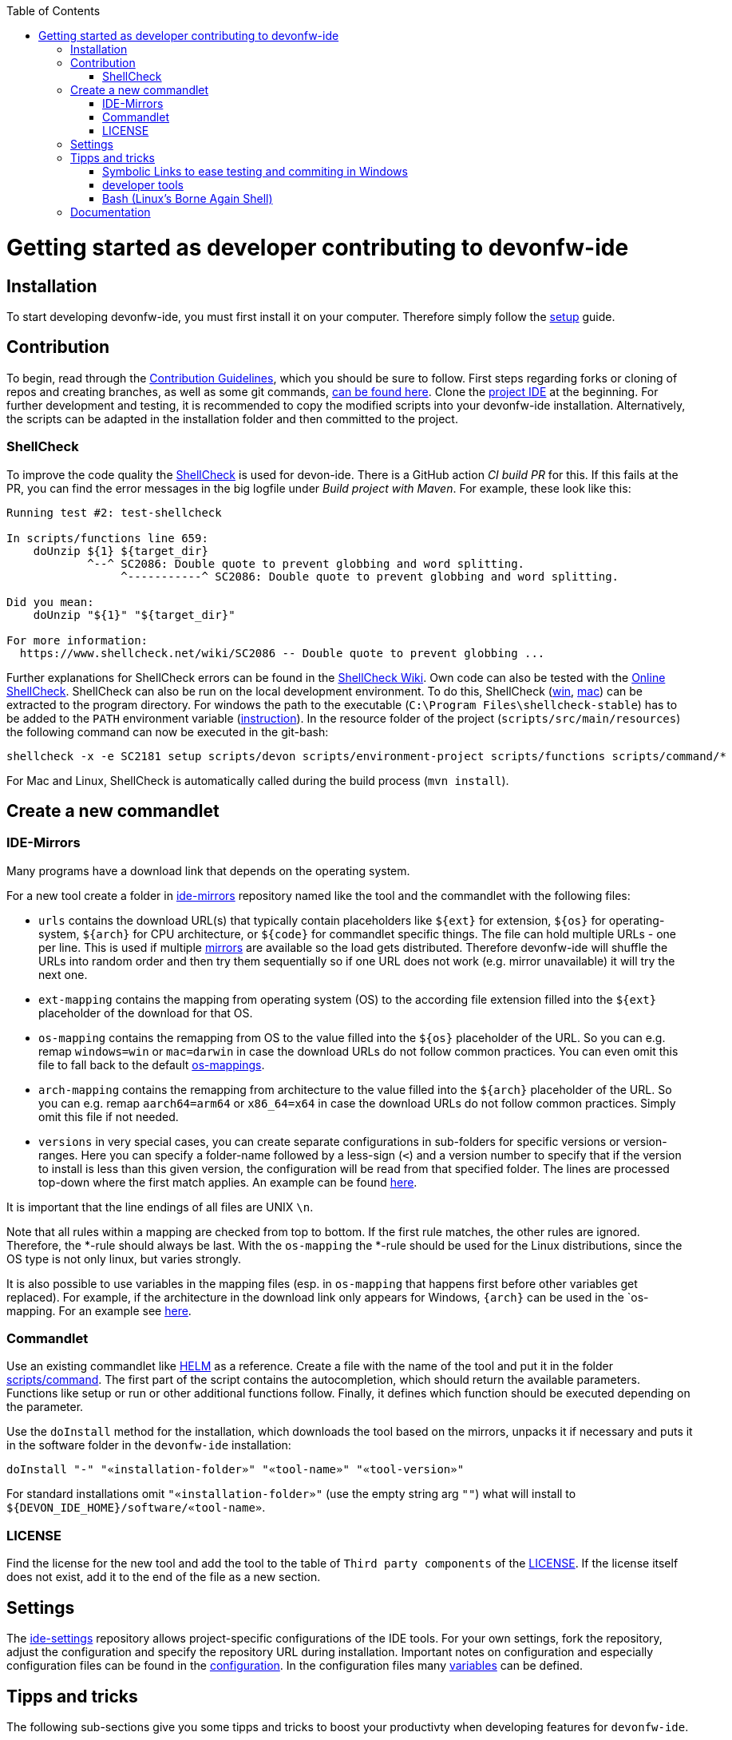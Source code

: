 :toc:
toc::[]

= Getting started as developer contributing to devonfw-ide

== Installation
To start developing devonfw-ide, you must first install it on your computer.
Therefore simply follow the link:setup.asciidoc[setup] guide.

== Contribution
To begin, read through the https://github.com/devonfw/.github/blob/master/CONTRIBUTING.asciidoc[Contribution Guidelines], which you should be sure to follow.
First steps regarding forks or cloning of repos and creating branches, as well as some git commands, https://github.com/firstcontributions/first-contributions[can be found here].
Clone the https://github.com/devonfw/ide[project IDE] at the beginning.
For further development and testing, it is recommended to copy the modified scripts into your devonfw-ide installation.
Alternatively, the scripts can be adapted in the installation folder and then committed to the project.

=== ShellCheck

To improve the code quality the https://github.com/koalaman/shellcheck/[ShellCheck] is used for devon-ide.
There is a GitHub action _CI build PR_ for this. If this fails at the PR, you can find the error messages in the big logfile under _Build project with Maven_.
For example, these look like this:

```
Running test #2: test-shellcheck

In scripts/functions line 659:
    doUnzip ${1} ${target_dir}
            ^--^ SC2086: Double quote to prevent globbing and word splitting.
                 ^-----------^ SC2086: Double quote to prevent globbing and word splitting.

Did you mean: 
    doUnzip "${1}" "${target_dir}"

For more information:
  https://www.shellcheck.net/wiki/SC2086 -- Double quote to prevent globbing ...

```

Further explanations for ShellCheck errors can be found in the https://www.shellcheck.net/wiki/[ShellCheck Wiki].
Own code can also be tested with the https://www.shellcheck.net/[Online ShellCheck].
ShellCheck can also be run on the local development environment. To do this, ShellCheck (https://github.com/koalaman/shellcheck/releases/download/stable/shellcheck-stable.zip[win], https://github.com/koalaman/shellcheck/releases/download/stable/shellcheck-stable.darwin.x86_64.tar.xz[mac]) can be extracted to the program directory. For windows the path to the executable (`C:\Program Files\shellcheck-stable`) has to be added to the `PATH` environment variable (https://medium.com/@kevinmarkvi/how-to-add-executables-to-your-path-in-windows-5ffa4ce61a53[instruction]). In the resource folder of the project (`scripts/src/main/resources`) the following command can now be executed in the git-bash:

```
shellcheck -x -e SC2181 setup scripts/devon scripts/environment-project scripts/functions scripts/command/*
```

For Mac and Linux, ShellCheck is automatically called during the build process (`mvn install`).

== Create a new commandlet

=== IDE-Mirrors
Many programs have a download link that depends on the operating system. 

For a new tool create a folder in https://github.com/devonfw/ide-mirrors[ide-mirrors] repository named like the tool and the commandlet with the following files:

* `urls` contains the download URL(s) that typically contain placeholders like `${ext}` for extension, `${os}` for operating-system, `${arch}` for CPU architecture, or `${code}` for commandlet specific things. The file can hold multiple URLs - one per line. This is used if multiple https://en.wikipedia.org/wiki/Mirror_site[mirrors] are available so the load gets distributed. Therefore devonfw-ide will shuffle the URLs into random order and then try them sequentially so if one URL does not work (e.g. mirror unavailable) it will try the next one.
* `ext-mapping` contains the mapping from operating system (OS) to the according file extension filled into the `${ext}` placeholder of the download for that OS.
* `os-mapping` contains the remapping from OS to the value filled into the `${os}` placeholder of the URL. So you can e.g. remap `windows=win` or `mac=darwin` in case the download URLs do not follow common practices. You can even omit this file to fall back to the default https://github.com/devonfw/ide-mirrors/blob/master/os-mappings[os-mappings].
* `arch-mapping` contains the remapping from architecture to the value filled into the `${arch}` placeholder of the URL. So you can e.g. remap `aarch64=arm64` or `x86_64=x64` in case the download URLs do not follow common practices. Simply omit this file if not needed.
* `versions` in very special cases, you can create separate configurations in sub-folders for specific versions or version-ranges. Here you can specify a folder-name followed by a less-sign (`<`) and a version number to specify that if the version to install is less than this given version, the configuration will be read from that specified folder. The lines are processed top-down where the first match applies. An example can be found https://github.com/devonfw/ide-mirrors/blob/master/java/versions[here].

It is important that the line endings of all files are UNIX `\n`.

Note that all rules within a mapping are checked from top to bottom.
If the first rule matches, the other rules are ignored. Therefore, the *-rule should always be last.
With the `os-mapping` the *-rule should be used for the Linux distributions, since the OS type is not only linux, but varies strongly.

It is also possible to use variables in the mapping files (esp. in `os-mapping` that happens first before other variables get replaced). 
For example, if the architecture in the download link only appears for Windows, `{arch}` can be used in the `os-mapping. For an example see https://github.com/devonfw/ide-mirrors/blob/master/rancher/os-mappings[here].

=== Commandlet
Use an existing commandlet like https://github.com/devonfw/ide/blob/master/scripts/src/main/resources/scripts/command/helm[HELM] as a reference.
Create a file with the name of the tool and put it in the folder https://github.com/devonfw/ide/tree/master/scripts/src/main/resources/scripts/command[scripts/command].
The first part of the script contains the autocompletion, which should return the available parameters.
Functions like setup or run or other additional functions follow.
Finally, it defines which function should be executed depending on the parameter.

Use the `doInstall` method for the installation, which downloads the tool based on the mirrors, unpacks it if necessary and puts it in the software folder in the `devonfw-ide` installation:
```
doInstall "-" "«installation-folder»" "«tool-name»" "«tool-version»"
```

For standard installations omit `"«installation-folder»"` (use the empty string arg `""`) what will install to `${DEVON_IDE_HOME}/software/«tool-name»`.

=== LICENSE
Find the license for the new tool and add the tool to the table of `Third party components` of the link:LICENSE.asciidoc[LICENSE].
If the license itself does not exist, add it to the end of the file as a new section.

== Settings
The https://github.com/devonfw/ide-settings[ide-settings] repository allows project-specific configurations of the IDE tools.
For your own settings, fork the repository, adjust the configuration and specify the repository URL during installation.
Important notes on configuration and especially configuration files can be found in the link:configuration.asciidoc[configuration].
In the configuration files many link:variables.asciidoc[variables] can be defined.

== Tipps and tricks

The following sub-sections give you some tipps and tricks to boost your productivty when developing features for `devonfw-ide`.

=== Symbolic Links to ease testing and commiting in Windows

With https://schinagl.priv.at/nt/hardlinkshellext/linkshellextension.html[symbolic links] you can use one file that is located inside one directory in multiple other directories, without copying the whole file the the other directories. The file is still only saved at the initial location, but can be accessed through the  created links in a much more comfortable way. So you are actually just linked to the original file and therefore don't have to worry about differing versions of the file in your directory. This is very helpful for testing our devon-ide, because e.g. the commandlets folder for testing is not the same as the commandlets folder for git-commits. 
Follow https://schinagl.priv.at/nt/hardlinkshellext/linkshellextension.html[these] installation and usage instructions first. 
Later on you can make symbolic links of files from your "git folder" and add them into the folder in which the testing is supposed to take place.
E.g. make a symbolic link of "${DEVON_IDE_HOME}/workspaces/ide/scripts/src/main/resources/scripts/command/docker" and insert it into the folder "${DEVON_IDE_HOME}/scripts/command".
Now changes you make in the first mentioned file  will directly be available in your testing environment.

=== developer tools

* https://addons.mozilla.org/en-US/firefox/addon/simple-tab-groups/[Simple Tab Groups]: Firefox plugin that helps to separate tabs e.g. tabs for projekt A, projekt B, travelplanning or hobbies 
* https:[//git-]fork.com/[git-fork]: Tool for Windows and Mac that makes working with git easier and gives a better overview compared to just using a shell 
* https://www.heise.de/tipps-tricks/SSH-unter-Windows-10-nutzen-4224757.html[Windows Terminal]: A tool that enables the user to use CLIs of various kinds like git-bash, Powershell, CMD, WSL-Shells or Putty

=== Bash (Linux's Borne Again Shell)
**For beginners:**

You probably know this black box on Windows (the Command Prompt) that accepts commands like 'dir' that shows the content of the directory you are currently in,
or 'cd' with which you can change the directory you are currently in and many more commands that allow you to interact with your Windows Operating System in a more direct and eventually faster way.  
Now for users of a Linux Distribution there is something similar, but way more powerfull, usually called "Bourne Again Shell", or in short Bash.
This Command Line Interface or "Shell" is what we use most often when implementing something new for our Command-Line-Tool with the name devonfw-ide.  https://www.youtube.com/watch?v=I4EWvMFj37g[Have a look at Bash in 150 Seconds.]
For MacOS you often also use BASH.
That's why it is often enough to implement code for Mac or Linux (at least to some extend as you'll see soon enough) to be able to use it on both Operating Systems.

Let's get to the practical part of the Bash-usage. 

**If you are using Windows**, make sure that you have git-bash installed, so you can execute the Bash commands mentioned in this intruduction. [Here you can find git for windows](https://git-scm.com/download/win). In some cases later on you may want or need to use WSL. Our project teams standard way is to install WSL via Rancher Desktop, which is easily installable with the devon-ide by using the command `devon docker setup`. If you don't have the devon-ide yet, then you can follow [this guide](https://github.com/devonfw/ide/blob/master/documentation/setup.asciidoc)

Now I want to share a good and rather short video for Bash-beginners with you.
In https://www.youtube.com/watch?v=oxuRxtrO2Ag[this robust introduction] , where you will be going through some of the most important commands and concepts in round about 70 Minutes (you can find a list of the commands introduced there at the videos description).
There are some really usefull commands, that I would have liked to know back then when I started with Bash.  
When you have learned the knowledge from this video, then you'll be a big step further on your journey with Bash. 
It is really worth watching such a video while simultaneously directly playing around with those commands on your own Shell.
This makes the learning process faster and also way more interesting than simply reading or listenning to such a tutorial.  

When you used to program in some other languages, you for sure know how helpful a google search in combination with the results on stackexchange can be.
If not, then google your question regarding Bash as usual and mostly you'll find a way to get together the code you want. 
Sometimes it needs more patience to get an acceptable result or to find out that a command you already knew includes what you need, if you add the proper tag to its execution.
Take the commands and some of their tags mentioned in https://www.freecodecamp.org/news/linux-command-line-Bash-tutorial/[this rather brief tutorial] as an example. Also definetely try to use the help function from time to time, e.g. type in `ls --help` and you'll see how much more the command `ls` can offer. 
On the other side, especialy at the beginning, it is better to get an overview of available tags by googling e.g. 
*ls tags Bash* to get a way prettier overview plus examples regarding a commands tags like https://www.tecmint.com/15-basic-ls-command-examples-in-linux/[here] for `ls`.

**If you have some experience with the Bash or directly want to see more:**

The meaning of a tag or a sign combination (like `$*`, `$#`, or `$()`) can be hard to guess and also less easy to find during a google-search, because google won't directly search for signs.
Then a syntax cheatsheet https://www.pcwdld.com/bash-cheat-sheet[like this] or https://devhints.io/bash[like that one] can spare you some searching time. 
If you don't know what a positional parameter like `$1` is in Bash, then have a look at https://wiki.bash-hackers.org/scripting/posparams[this introduction] and play around with the tools mentioned to get a better understanding of how they work.
It's definitively worth knowing the basics about positional parameters if you want to make some more advanced Bash-scripts.
There are a few more topics that I want to mention to you as you may come across them regularly in Bash-scripting. 
The first one concerns regular expressions, which you will find during various coding situations.
Therefore have a look at https://tldp.org/LDP/abs/html/x17129.html[this rather short introdcution on regex] if you are unfamiliar with the so called regex. 
Another one is about if-statements and square brackets for testing expressions by comparing them in different ways.
Maybe you'll find something new or helpful https://ryanstutorials.net/bash-scripting-tutorial/bash-if-statements.php[here]. 
Finally, to possibly increase your knowledge while scripting bash-files, try out https://www.shellcheck.net/[this spellchecker] that can give you many details on how to improve your code.

**Directly regarding our project:**

In case you want to get your hands dirty with code that is already in use and comes from our ide-project, then you can try out the functions written in our https://github.com/devonfw/ide/blob/master/scripts/src/main/resources/scripts/functions[functions-file]. 
There are also some basic exercises related to our project that are not official yet, but you can ask for if you want to try some of them out to learn and challenge yourself a bit.

== Documentation
https://devonfw.com/website/pages/docs/devonfw-guide_ide.wiki_devonfw-ide.asciidoc.html

